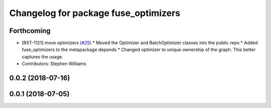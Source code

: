^^^^^^^^^^^^^^^^^^^^^^^^^^^^^^^^^^^^^
Changelog for package fuse_optimizers
^^^^^^^^^^^^^^^^^^^^^^^^^^^^^^^^^^^^^

Forthcoming
-----------
* [RST-1121] move optimizers (`#25 <https://github.com/locusrobotics/fuse/issues/25>`_)
  * Moved the Optimizer and BatchOptimizer classes into the public repo
  * Added fuse_optimizers to the metapackage depends
  * Changed optimizer to unique ownership of the graph. This better captures the usage.
* Contributors: Stephen Williams

0.0.2 (2018-07-16)
------------------

0.0.1 (2018-07-05)
------------------

